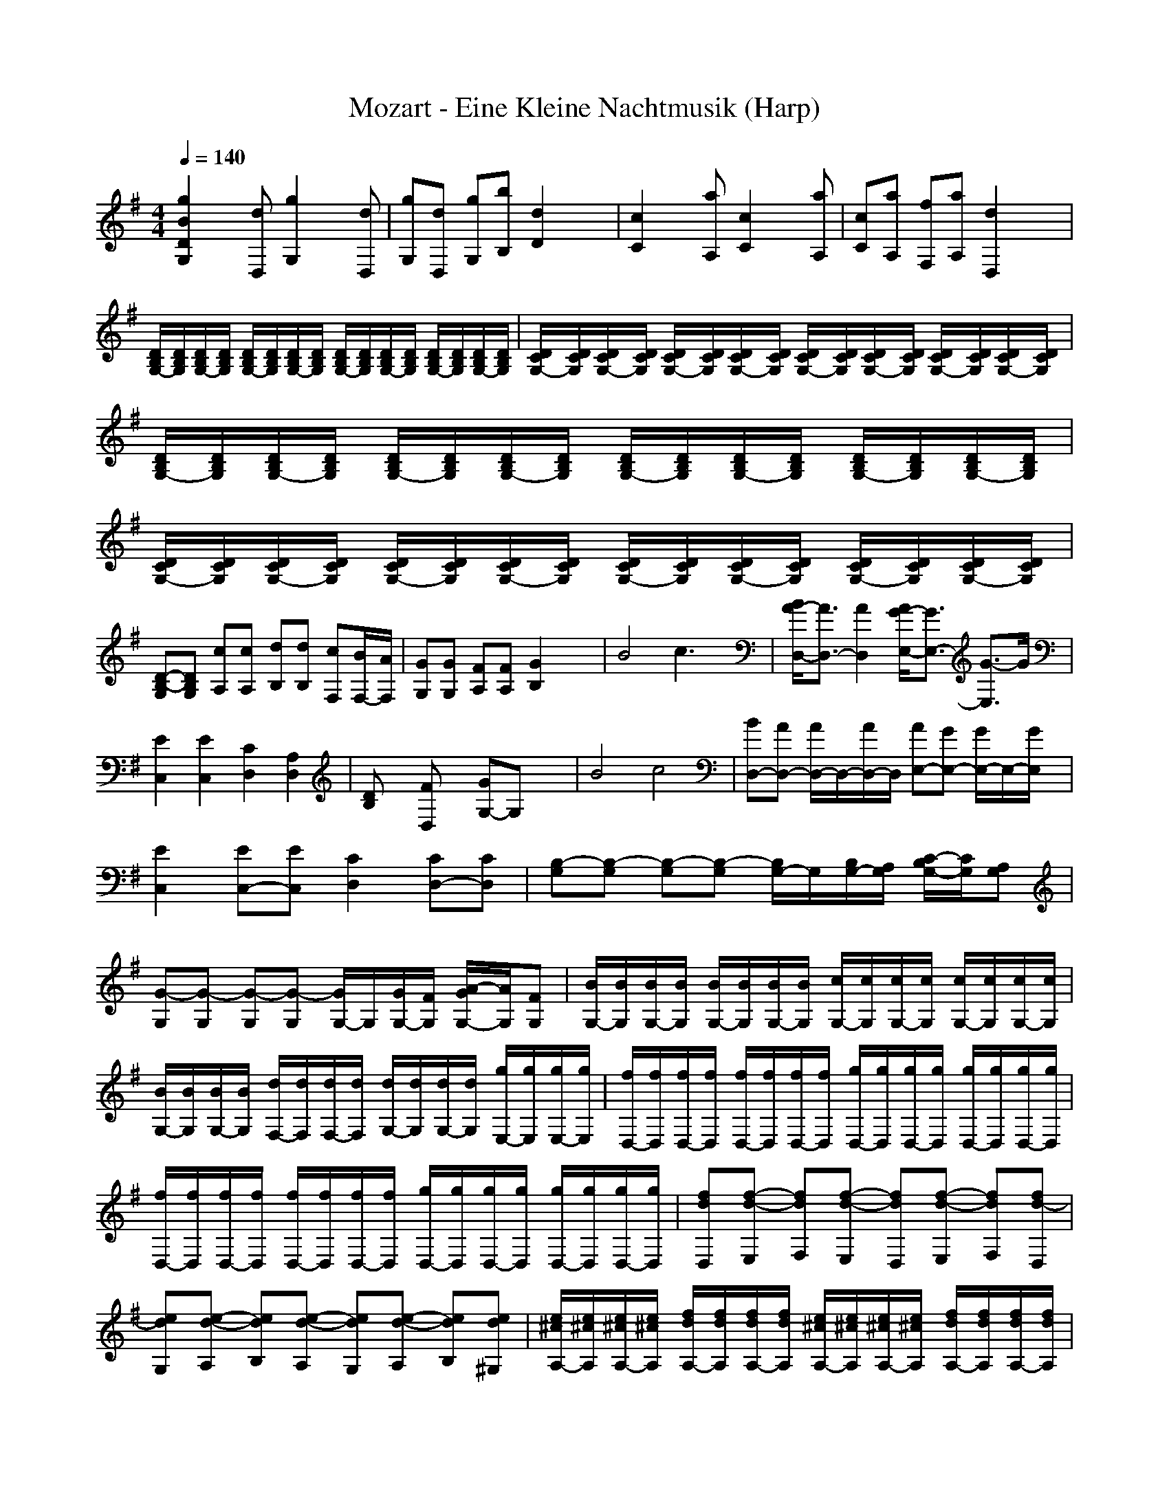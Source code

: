 X:1
T:Mozart - Eine Kleine Nachtmusik (Harp)
M:4/4
L:1/8
Q:1/4=140
K:G % 1 sharps
[g2B2D2G,2] x[dD,] [g2G,2] x[dD,]| \
[gG,][dD,] [gG,][bB,] [d2D2] x2| \
[c2C2] x[aA,] [c2C2] x[aA,]| \
[cC][aA,] [fF,][aA,] [d2D,2] x2|
[D/2B,/2G,/2-][D/2B,/2G,/2][D/2B,/2G,/2-][D/2B,/2G,/2] [D/2B,/2G,/2-][D/2B,/2G,/2][D/2B,/2G,/2-][D/2B,/2G,/2] [D/2B,/2G,/2-][D/2B,/2G,/2][D/2B,/2G,/2-][D/2B,/2G,/2] [D/2B,/2G,/2-][D/2B,/2G,/2][D/2B,/2G,/2-][D/2B,/2G,/2]| \
[D/2C/2G,/2-][D/2C/2G,/2][D/2C/2G,/2-][D/2C/2G,/2] [D/2C/2G,/2-][D/2C/2G,/2][D/2C/2G,/2-][D/2C/2G,/2] [D/2C/2G,/2-][D/2C/2G,/2][D/2C/2G,/2-][D/2C/2G,/2] [D/2C/2G,/2-][D/2C/2G,/2][D/2C/2G,/2-][D/2C/2G,/2]| \
[D/2B,/2G,/2-][D/2B,/2G,/2][D/2B,/2G,/2-][D/2B,/2G,/2] [D/2B,/2G,/2-][D/2B,/2G,/2][D/2B,/2G,/2-][D/2B,/2G,/2] [D/2B,/2G,/2-][D/2B,/2G,/2][D/2B,/2G,/2-][D/2B,/2G,/2] [D/2B,/2G,/2-][D/2B,/2G,/2][D/2B,/2G,/2-][D/2B,/2G,/2]| \
[D/2C/2G,/2-][D/2C/2G,/2][D/2C/2G,/2-][D/2C/2G,/2] [D/2C/2G,/2-][D/2C/2G,/2][D/2C/2G,/2-][D/2C/2G,/2] [D/2C/2G,/2-][D/2C/2G,/2][D/2C/2G,/2-][D/2C/2G,/2] [D/2C/2G,/2-][D/2C/2G,/2][D/2C/2G,/2-][D/2C/2G,/2]|
[D-B,-G,][DB,G,] [cA,][cA,] [dB,][dB,] [cF,][B/2F,/2-][A/2F,/2]| \
[GG,][GG,] [FA,][FA,] [G2B,2] x2| \
B4 c3x| \
[B/2A/2-D,/2-][A3/2D,3/2-] [A2D,2] [A/2G/2-E,/2-][G3/2E,3/2-] [G3/2-E,3/2]G/2|
[E2C,2] [E2C,2] [C2D,2] [A,2D,2]| \
[DB,]x [FD,]x [GG,-]G, x2| \
B4 c4| \
[BD,-][AD,-] [A/2D,/2-]D,/2-[A/2D,/2-]D,/2 [AE,-][GE,-] [G/2E,/2-]E,/2-[G/2E,/2]x/2|
[E2C,2] [EC,-][EC,] [C2D,2] [CD,-][CD,]| \
[B,-G,][B,-G,] [B,-G,][B,-G,] [B,/2G,/2-]G,/2[B,/2G,/2-][A,/2G,/2] [C/2-B,/2G,/2-][C/2G,/2][A,G,]| \
[G-G,][G-G,] [G-G,][G-G,] [G/2G,/2-]G,/2[G/2G,/2-][F/2G,/2] [A/2-G/2G,/2-][A/2G,/2][FG,]| \
[B/2G,/2-][B/2G,/2][B/2G,/2-][B/2G,/2] [B/2G,/2-][B/2G,/2][B/2G,/2-][B/2G,/2] [c/2G,/2-][c/2G,/2][c/2G,/2-][c/2G,/2] [c/2G,/2-][c/2G,/2][c/2G,/2-][c/2G,/2]|
[B/2G,/2-][B/2G,/2][B/2G,/2-][B/2G,/2] [d/2F,/2-][d/2F,/2][d/2F,/2-][d/2F,/2] [d/2G,/2-][d/2G,/2][d/2G,/2-][d/2G,/2] [g/2E,/2-][g/2E,/2][g/2E,/2-][g/2E,/2]| \
[f/2D,/2-][f/2D,/2][f/2D,/2-][f/2D,/2] [f/2D,/2-][f/2D,/2][f/2D,/2-][f/2D,/2] [g/2D,/2-][g/2D,/2][g/2D,/2-][g/2D,/2] [g/2D,/2-][g/2D,/2][g/2D,/2-][g/2D,/2]| \
[f/2D,/2-][f/2D,/2][f/2D,/2-][f/2D,/2] [f/2D,/2-][f/2D,/2][f/2D,/2-][f/2D,/2] [g/2D,/2-][g/2D,/2][g/2D,/2-][g/2D,/2] [g/2D,/2-][g/2D,/2][g/2D,/2-][g/2D,/2]| \
[fdD,][f-d-E,] [fdF,][f-d-E,] [fdD,][f-d-E,] [fdF,][fd-D,]|
[edG,][e-d-A,] [edB,][e-d-A,] [edG,][e-d-A,] [edB,][ed^G,]| \
[e/2^c/2A,/2-][e/2^c/2A,/2][e/2^c/2A,/2-][e/2^c/2A,/2] [f/2d/2A,/2-][f/2d/2A,/2][f/2d/2A,/2-][f/2d/2A,/2] [e/2^c/2A,/2-][e/2^c/2A,/2][e/2^c/2A,/2-][e/2^c/2A,/2] [f/2d/2A,/2-][f/2d/2A,/2][f/2d/2A,/2-][f/2d/2A,/2]| \
[e^cA,][AA,] [AA,][AA,] [A2A,2] x2| \
A3=G/2[F/2E/2] Dx [B^D,]x|
[GE,]x [E=D,]x [A^C,]x A,x| \
F2- [F^A,-][E/2^A,/2-][D/2^C/2^A,/2] B,x [GG,]x| \
[F2-=A,2] [F2A,2-] [E-A,][E^G,] =G,E,| \
[A-D,]A- [AE,]G/2[F/2E/2] [DF,]x [B^D,]x|
[GE,]x [E=D,]x [A-^C,]A A,G| \
[GB,]F G,g/2x/2 [gA,]f A,G| \
[FD,-][FD,] GG AA FF| \
[EA,-][EA,] FF GG EE|
[FD,-][FD,] GG AA FF| \
[EA,-][EA,] FF GG EE| \
F-[FD,] F,E, [f-B-^D,][f-B-B,] [f-B-^C,][fB^D,]| \
[eE,]G, E,=D, [e-A-^C,][e-A-A,] [e-A-B,][eA^C,]|
[d/2D,/2-]D,/2[f/2D,/2-]D,/2 [g/2E,/2-]E,/2[a/2F,/2-]F,/2 [gG,][a/2G,/2-][b/2G,/2] [aG,][g/2G,/2-]G,/2| \
[gA,][fA,] [dA,][fA,] [fA,][eA,] [dA,][^cA,]| \
[dD,-][FD,] GG AA FF| \
[EA,-][EA,] FF GG EE|
[FD,-][FD,] GG AA FF| \
[EA,-][EA,] FF GG EE| \
F-[FD,] F,E, [f-B-^D,][f-B-B,] [f-B-^C,][fB^D,]| \
[eE,]G, E,=D, [e-A-^C,][e-A-A,] [e-A-B,][eA^C,]|
[d/2D,/2-]D,/2[f/2D,/2-]D,/2 [g/2E,/2-]E,/2[a/2F,/2-]F,/2 [gG,][a/2G,/2-][b/2G,/2] [aG,][g/2G,/2-]G,/2| \
[gA,][fA,] [dA,][fA,] [fA,][eA,] [dA,][^cA,]| \
[dD,][AA,] [BB,][^c^C,] [dD,][dD,] [e/2E,/2-][f/2e/2E,/2][f/2d/2E,/2-][e/2E,/2]| \
[fF,][^c^C,] [dD,][eE,] [fF,][fF,] [g/2G,/2-][a/2g/2G,/2][a/2f/2G,/2-][g/2G,/2]|
[aA,][aA,] [^a/2^A,/2-][b/2^a/2^A,/2][b/2^g/2^A,/2-][^a/2^A,/2] [b2B,2] x2| \
[=G4-G,4] [G3-=A,3-][G/2-A,/2]G/2| \
[FD,]x [AD,]x [FD,]x3| \
[d2D2D,2] x[AA,] [d2D,2] x[AA,]|
[dD,][AA,] [dD,][fF,] [a2A,2] x2| \
[a2A,2] x[fF,] [a2A,2] x[fF,]| \
[aA,][fF,] [^d^D,][fF,] [B2B,2] x2| \
[E=C,-][EC,] =F=F GG EE|
[=DG,-][DG,] EE =F=F DD| \
[EC,-][EC,] =F=F GG EE| \
[DG,-][DG,] EE =F=F DD| \
[EC,-][EC,] =F=F GG EE|
[DE,-][DE,] EE =F=F DD| \
[CA,-][CA,] DD EE CC| \
[CD,-][CD,] DD ^D^D CC| \
^A,^A, =A,A, ^A,^A, =AA|
^A^A =AA ^A^A =AG| \
[^F2=D,2] x[DD,] [EE,][FF,] [GG,][AA,]| \
[cC][^A^A,] x[FF,] [GG,][=AA,] [^A^A,][^c^C]| \
[eE][dD] xD EF G=A|
^A2 B2 =c2 ^c2| \
d/2x/2d/2x/2 de =c/2x/2c/2x/2 cd| \
[B/2D,/2-]D,/2-[B/2D,/2-]D,/2- [BD,-][dD,-] [dD,-][cD,-] [B/2D,/2-]D,/2-[=A/2D,/2]x/2| \
[G2G,2] x[dD,] [g2G,2] x[dD,]|
[gG,][dD,] [gG,][bB,] [d2D2] x2| \
[c2C2] x[aA,] [c2C2] x[aA,]| \
[cC][aA,] [fF,][aA,] [d2D,2] x2| \
[D/2B,/2G,/2-][D/2B,/2G,/2][D/2B,/2G,/2-][D/2B,/2G,/2] [D/2B,/2G,/2-][D/2B,/2G,/2][D/2B,/2G,/2-][D/2B,/2G,/2] [D/2B,/2G,/2-][D/2B,/2G,/2][D/2B,/2G,/2-][D/2B,/2G,/2] [D/2B,/2G,/2-][D/2B,/2G,/2][D/2B,/2G,/2-][D/2B,/2G,/2]|
[D/2C/2G,/2-][D/2C/2G,/2][D/2C/2G,/2-][D/2C/2G,/2] [D/2C/2G,/2-][D/2C/2G,/2][D/2C/2G,/2-][D/2C/2G,/2] [D/2C/2G,/2-][D/2C/2G,/2][D/2C/2G,/2-][D/2C/2G,/2] [D/2C/2G,/2-][D/2C/2G,/2][D/2C/2G,/2-][D/2C/2G,/2]| \
[D/2B,/2G,/2-][D/2B,/2G,/2][D/2B,/2G,/2-][D/2B,/2G,/2] [D/2B,/2G,/2-][D/2B,/2G,/2][D/2B,/2G,/2-][D/2B,/2G,/2] [D/2B,/2G,/2-][D/2B,/2G,/2][D/2B,/2G,/2-][D/2B,/2G,/2] [D/2B,/2G,/2-][D/2B,/2G,/2][D/2B,/2G,/2-][D/2B,/2G,/2]| \
[D/2C/2G,/2-][D/2C/2G,/2][D/2C/2G,/2-][D/2C/2G,/2] [D/2C/2G,/2-][D/2C/2G,/2][D/2C/2G,/2-][D/2C/2G,/2] [D/2C/2G,/2-][D/2C/2G,/2][D/2C/2G,/2-][D/2C/2G,/2] [D/2C/2G,/2-][D/2C/2G,/2][D/2C/2G,/2-][D/2C/2G,/2]| \
[D-B,-G,][DB,G,] [cA,][cA,] [dB,][dB,] [cF,][B/2F,/2-][A/2F,/2]|
[GG,][GG,] [FA,][FA,] [G2B,2] x2| \
B4 c3x| \
[B/2A/2-D,/2-][A3/2D,3/2-] [A2D,2] [A/2G/2-E,/2-][G3/2E,3/2-] [G3/2-E,3/2]G/2| \
[E2C,2] [E2C,2] [C2D,2] [A,2D,2]|
[DB,]x [FD,]x [GG,-]G, x2| \
B4 c4| \
[BD,-][AD,-] [A/2D,/2-]D,/2-[A/2D,/2-]D,/2 [AE,-][GE,-] [G/2E,/2-]E,/2-[G/2E,/2]x/2| \
[E2C,2] [EC,-][EC,] [C2D,2] [CD,-][CD,]|
[B,-G,][B,-G,] [B,-G,][B,-G,] [B,/2G,/2-]G,/2[B,/2G,/2-][A,/2G,/2] [C/2-B,/2G,/2-][C/2G,/2][A,G,]| \
[G-G,][G-G,] [G-G,][G-G,] [G/2G,/2-]G,/2[G/2G,/2-][F/2G,/2] [A/2-G/2G,/2-][A/2G,/2][FG,]| \
[B/2G,/2-][B/2G,/2][B/2G,/2-][B/2G,/2] [B/2G,/2-][B/2G,/2][B/2G,/2-][B/2G,/2] [c/2G,/2-][c/2G,/2][c/2G,/2-][c/2G,/2] [c/2G,/2-][c/2G,/2][c/2G,/2-][c/2G,/2]| \
[B/2G,/2-][B/2G,/2][B/2G,/2-][B/2G,/2] [d/2F,/2-][d/2F,/2][d/2F,/2-][d/2F,/2] [d/2G,/2-][d/2G,/2][d/2G,/2-][d/2G,/2] [g/2E,/2-][g/2E,/2][g/2E,/2-][g/2E,/2]|
[f/2D,/2-][f/2D,/2][f/2D,/2-][f/2D,/2] [f/2D,/2-][f/2D,/2][f/2D,/2-][f/2D,/2] [g/2D,/2-][g/2D,/2][g/2D,/2-][g/2D,/2] [g/2D,/2-][g/2D,/2][g/2D,/2-][g/2D,/2]| \
[f/2D,/2-][f/2D,/2][f/2D,/2-][f/2D,/2] [f/2D,/2-][f/2D,/2][f/2D,/2-][f/2D,/2] [g/2D,/2-][g/2D,/2][g/2D,/2-][g/2D,/2] [g/2D,/2-][g/2D,/2][g/2D,/2-][g/2D,/2]| \
[f/2D,/2-][f/2D,/2][f/2D,/2-][f/2D,/2] [g/2D,/2-][g/2D,/2][g/2D,/2-][g/2D,/2] [f/2D,/2-][f/2D,/2][f/2D,/2-][f/2D,/2] [g/2D,/2-][g/2D,/2][g/2D,/2-][g/2D,/2]| \
[fD,][DD,] [DD,][DD,] [D2D,2] x2|
D3C/2[B,/2A,/2] G,x [E^G,]x| \
[CA,]x [A,=G,]x [DF,]x D,x| \
B2- [B^D,-][A/2^D,/2-][G/2F/2^D,/2] [EE,]x [cC,]x| \
[B2-=D,2] [B2D2-] [A-D][A^C] =CA,|
[d-G,]d- [dA,]c/2[B/2A/2] [GB,]x [e^G,]x| \
[cA,]x [A=G,]x [d-F,]d D,c| \
[cE,]B C,c/2x/2 [cD,]B D,C| \
[B,G,-][B,G,] CC DD B,B,|
[A,D,-][A,D,] B,B, CC A,A,| \
[B,G,-][B,G,] CC DD B,B,| \
[A,D,-][A,D,] B,B, CC A,A,| \
B,-[B,G,] B,A, [B-E-^G,][B-E-E,] [B-E-F,][BE^G,]|
[AA,]C A,=G, [A-D-F,][A-D-D,] [A-D-E,][ADF,]| \
[G/2G,/2]x/2[B/2G,/2]x/2 [c/2A,/2]x/2[d/2B,/2]x/2 [cC][d/2C/2-][e/2C/2] [dC][c/2C/2-]C/2| \
[cD][BD] [GD][BD] [BD,][AD,] [GD,][FD,]| \
[GG,-][B,G,] CC DD B,B,|
[A,D,-][A,D,] B,B, CC A,A,| \
[B,G,-][BG,] cc dd BB| \
[AD,-][AD,] BB cc AA| \
B-[BG,] B,A, [b-^G,][b-E,] [b-F,][b^G,]|
[aA,]C A,=G, [a-F,][a-D,] [a-E,][aF,]| \
[g/2G,/2-]G,/2[B/2G,/2]x/2 [c/2A,/2]x/2[d/2B,/2]x/2 [cC][d/2C/2-][e/2C/2] [dC][c/2C/2-]C/2| \
[B/2D/2-]D/2[d/2D/2-]D/2 [g/2D/2-]D/2[b/2D/2-]D/2 [bD,][aD,] [gD,][fD,]| \
[gG,][DD,] [EE,][FF,] [GG,][GG,] [A/2A,/2-][B/2A/2A,/2][B/2G/2A,/2-][A/2A,/2]|
[BB,][FF,] [GG,][AA,] [BB,][BB,] [c/2C/2-][d/2c/2C/2][d/2B/2C/2-][c/2C/2]| \
[dD][dD] [^d/2^D/2-][e/2^d/2^D/2][e/2^c/2^D/2-][^d/2^D/2] [e2E2] x2| \
=C,4 =D,3-D,/2x/2| \
G,/2-[B,G,-]G,/2 x6|
C,4 D,3-D,/2x/2| \
G,/2-[B,G,-]G,/2 x2 B2 x2| \
[e2C,2] x2 [f2c2D,2] x2| \
[D/2B,/2G,/2-][D/2B,/2G,/2][D/2B,/2G,/2-][D/2B,/2G,/2] [D/2B,/2G,/2-][D/2B,/2G,/2][D/2B,/2G,/2-][D/2B,/2G,/2] [D/2B,/2G,/2-][D/2B,/2G,/2][D/2B,/2G,/2-][D/2B,/2G,/2] [D/2B,/2G,/2-][D/2B,/2G,/2][D/2B,/2G,/2-][D/2B,/2G,/2]|
[D/2B,/2G,/2-][D/2B,/2G,/2][D/2B,/2G,/2-][D/2B,/2G,/2] [D/2B,/2G,/2-][D/2B,/2G,/2][D/2B,/2G,/2-][D/2B,/2G,/2] [D/2B,/2G,/2-][D/2B,/2G,/2][D/2B,/2G,/2-][D/2B,/2G,/2] [D/2C/2G,/2-][D/2C/2G,/2][D/2C/2G,/2-][D/2C/2G,/2]| \
[D/2B,/2G,/2-][D/2B,/2G,/2][D/2B,/2G,/2-][D/2B,/2G,/2] [D/2B,/2G,/2-][D/2B,/2G,/2][D/2B,/2G,/2-][D/2B,/2G,/2] [D/2B,/2G,/2-][D/2B,/2G,/2][D/2B,/2G,/2-][D/2B,/2G,/2] [D/2B,/2G,/2-][D/2B,/2G,/2][D/2B,/2G,/2-][D/2B,/2G,/2]| \
[D/2B,/2G,/2-][D/2B,/2G,/2][D/2B,/2G,/2-][D/2B,/2G,/2] [D/2B,/2G,/2-][D/2B,/2G,/2][D/2B,/2G,/2-][D/2B,/2G,/2] [D/2B,/2G,/2-][D/2B,/2G,/2][D/2B,/2G,/2-][D/2B,/2G,/2] [D/2C/2G,/2-][D/2C/2G,/2][D/2C/2G,/2-][D/2C/2G,/2]| \
[D-B,-G,][DB,B,] D,G, [g-B-D-B,][gBDG,] DB,|
[g2B2D2G,2] [GG,-]G,/2[G/2G,/2] [G2G,2] x2| \
[d2D2D,2] x[AA,] [d2D,2] x[AA,]| \
[dD,][AA,] [dD,][fF,] [a2A,2] x2| \
[a2A,2] x[fF,] [a2A,2] x[fF,]|
[aA,][fF,] [^d^D,][fF,] [B2B,2] x2| \
[EC,-][EC,] =F=F GG EE| \
[=DG,-][DG,] EE =F=F DD| \
[EC,-][EC,] =F=F GG EE|
[DG,-][DG,] EE =F=F DD| \
[EC,-][EC,] =F=F GG EE| \
[DE,-][DE,] EE =F=F DD| \
[CA,-][CA,] DD EE CC|
[CD,-][CD,] DD ^D^D CC| \
^A,^A, =A,A, ^A,^A, =AA| \
^A^A =AA ^A^A =AG| \
[^F2=D,2] x[DD,] [EE,][FF,] [GG,][AA,]|
[cC][^A^A,] x[FF,] [GG,][=AA,] [^A^A,][^c^C]| \
[eE][dD] xD EF G=A| \
^A2 B2 =c2 ^c2| \
d/2x/2d/2x/2 de =c/2x/2c/2x/2 cd|
[B/2D,/2-]D,/2-[B/2D,/2-]D,/2- [BD,-][dD,-] [dD,-][cD,-] [B/2D,/2-]D,/2-[=A/2D,/2]x/2| \
[G2G,2] x[dD,] [g2G,2] x[dD,]| \
[gG,][dD,] [gG,][bB,] [d2D2] x2| \
[c2C2] x[aA,] [c2C2] x[aA,]|
[cC][aA,] [fF,][aA,] [d2D,2] x2| \
[D/2B,/2G,/2-][D/2B,/2G,/2][D/2B,/2G,/2-][D/2B,/2G,/2] [D/2B,/2G,/2-][D/2B,/2G,/2][D/2B,/2G,/2-][D/2B,/2G,/2] [D/2B,/2G,/2-][D/2B,/2G,/2][D/2B,/2G,/2-][D/2B,/2G,/2] [D/2B,/2G,/2-][D/2B,/2G,/2][D/2B,/2G,/2-][D/2B,/2G,/2]| \
[D/2C/2G,/2-][D/2C/2G,/2][D/2C/2G,/2-][D/2C/2G,/2] [D/2C/2G,/2-][D/2C/2G,/2][D/2C/2G,/2-][D/2C/2G,/2] [D/2C/2G,/2-][D/2C/2G,/2][D/2C/2G,/2-][D/2C/2G,/2] [D/2C/2G,/2-][D/2C/2G,/2][D/2C/2G,/2-][D/2C/2G,/2]| \
[D/2B,/2G,/2-][D/2B,/2G,/2][D/2B,/2G,/2-][D/2B,/2G,/2] [D/2B,/2G,/2-][D/2B,/2G,/2][D/2B,/2G,/2-][D/2B,/2G,/2] [D/2B,/2G,/2-][D/2B,/2G,/2][D/2B,/2G,/2-][D/2B,/2G,/2] [D/2B,/2G,/2-][D/2B,/2G,/2][D/2B,/2G,/2-][D/2B,/2G,/2]|
[D/2C/2G,/2-][D/2C/2G,/2][D/2C/2G,/2-][D/2C/2G,/2] [D/2C/2G,/2-][D/2C/2G,/2][D/2C/2G,/2-][D/2C/2G,/2] [D/2C/2G,/2-][D/2C/2G,/2][D/2C/2G,/2-][D/2C/2G,/2] [D/2C/2G,/2-][D/2C/2G,/2][D/2C/2G,/2-][D/2C/2G,/2]| \
[D-B,-G,][DB,G,] [cA,][cA,] [dB,][dB,] [cF,][B/2F,/2-][A/2F,/2]| \
[GG,][GG,] [FA,][FA,] [G2B,2] x2| \
B4 c3x|
[B/2A/2-D,/2-][A3/2D,3/2-] [A2D,2] [A/2G/2-E,/2-][G3/2E,3/2-] [G3/2-E,3/2]G/2| \
[E2C,2] [E2C,2] [C2D,2] [A,2D,2]| \
[DB,]x [FD,]x [GG,-]G, x2| \
B4 c4|
[BD,-][AD,-] [A/2D,/2-]D,/2-[A/2D,/2-]D,/2 [AE,-][GE,-] [G/2E,/2-]E,/2-[G/2E,/2]x/2| \
[E2C,2] [EC,-][EC,] [C2D,2] [CD,-][CD,]| \
[B,-G,][B,-G,] [B,-G,][B,-G,] [B,/2G,/2-]G,/2[B,/2G,/2-][A,/2G,/2] [C/2-B,/2G,/2-][C/2G,/2][A,G,]| \
[G-G,][G-G,] [G-G,][G-G,] [G/2G,/2-]G,/2[G/2G,/2-][F/2G,/2] [A/2-G/2G,/2-][A/2G,/2][FG,]|
[B/2G,/2-][B/2G,/2][B/2G,/2-][B/2G,/2] [B/2G,/2-][B/2G,/2][B/2G,/2-][B/2G,/2] [c/2G,/2-][c/2G,/2][c/2G,/2-][c/2G,/2] [c/2G,/2-][c/2G,/2][c/2G,/2-][c/2G,/2]| \
[B/2G,/2-][B/2G,/2][B/2G,/2-][B/2G,/2] [d/2F,/2-][d/2F,/2][d/2F,/2-][d/2F,/2] [d/2G,/2-][d/2G,/2][d/2G,/2-][d/2G,/2] [g/2E,/2-][g/2E,/2][g/2E,/2-][g/2E,/2]| \
[f/2D,/2-][f/2D,/2][f/2D,/2-][f/2D,/2] [f/2D,/2-][f/2D,/2][f/2D,/2-][f/2D,/2] [g/2D,/2-][g/2D,/2][g/2D,/2-][g/2D,/2] [g/2D,/2-][g/2D,/2][g/2D,/2-][g/2D,/2]| \
[f/2D,/2-][f/2D,/2][f/2D,/2-][f/2D,/2] [f/2D,/2-][f/2D,/2][f/2D,/2-][f/2D,/2] [g/2D,/2-][g/2D,/2][g/2D,/2-][g/2D,/2] [g/2D,/2-][g/2D,/2][g/2D,/2-][g/2D,/2]|
[f/2D,/2-][f/2D,/2][f/2D,/2-][f/2D,/2] [g/2D,/2-][g/2D,/2][g/2D,/2-][g/2D,/2] [f/2D,/2-][f/2D,/2][f/2D,/2-][f/2D,/2] [g/2D,/2-][g/2D,/2][g/2D,/2-][g/2D,/2]| \
[fD,][DD,] [DD,][DD,] [D2D,2] x2| \
D3C/2[B,/2A,/2] G,x [E^G,]x| \
[CA,]x [A,=G,]x [DF,]x D,x|
B2- [B^D,-][A/2^D,/2-][G/2F/2^D,/2] [EE,]x [cC,]x| \
[B2-=D,2] [B2D2-] [A-D][A^C] =CA,| \
[d-G,]d- [dA,]c/2[B/2A/2] [GB,]x [e^G,]x| \
[cA,]x [A=G,]x [d-F,]d D,c|
[cE,]B C,c/2x/2 [cD,]B D,C| \
[B,G,-][B,G,] CC DD B,B,| \
[A,D,-][A,D,] B,B, CC A,A,| \
[B,G,-][B,G,] CC DD B,B,|
[A,D,-][A,D,] B,B, CC A,A,| \
B,-[B,G,] B,A, [B-E-^G,][B-E-E,] [B-E-F,][BE^G,]| \
[AA,]C A,=G, [A-D-F,][A-D-D,] [A-D-E,][ADF,]| \
[G/2G,/2]x/2[B/2G,/2]x/2 [c/2A,/2]x/2[d/2B,/2]x/2 [cC][d/2C/2-][e/2C/2] [dC][c/2C/2-]C/2|
[cD][BD] [GD][BD] [BD,][AD,] [GD,][FD,]| \
[GG,-][B,G,] CC DD B,B,| \
[A,D,-][A,D,] B,B, CC A,A,| \
[B,G,-][BG,] cc dd BB|
[AD,-][AD,] BB cc AA| \
B-[BG,] B,A, [b-^G,][b-E,] [b-F,][b^G,]| \
[aA,]C A,=G, [a-F,][a-D,] [a-E,][aF,]| \
[g/2G,/2-]G,/2[B/2G,/2]x/2 [c/2A,/2]x/2[d/2B,/2]x/2 [cC][d/2C/2-][e/2C/2] [dC][c/2C/2-]C/2|
[B/2D/2-]D/2[d/2D/2-]D/2 [g/2D/2-]D/2[b/2D/2-]D/2 [bD,][aD,] [gD,][fD,]| \
[gG,][DD,] [EE,][FF,] [GG,][GG,] [A/2A,/2-][B/2A/2A,/2][B/2G/2A,/2-][A/2A,/2]| \
[BB,][FF,] [GG,][AA,] [BB,][BB,] [c/2C/2-][d/2c/2C/2][d/2B/2C/2-][c/2C/2]| \
[dD][dD] [^d/2^D/2-][e/2^d/2^D/2][e/2^c/2^D/2-][^d/2^D/2] [e2E2] x2|
=C,4 =D,3-D,/2x/2| \
G,/2-[B,G,-]G,/2 x6| \
C,4 D,3-D,/2x/2| \
G,/2-[B,G,-]G,/2 x2 B2 x2|
[e2C,2] x2 [f2c2D,2] x2| \
[D/2B,/2G,/2-][D/2B,/2G,/2][D/2B,/2G,/2-][D/2B,/2G,/2] [D/2B,/2G,/2-][D/2B,/2G,/2][D/2B,/2G,/2-][D/2B,/2G,/2] [D/2B,/2G,/2-][D/2B,/2G,/2][D/2B,/2G,/2-][D/2B,/2G,/2] [D/2B,/2G,/2-][D/2B,/2G,/2][D/2B,/2G,/2-][D/2B,/2G,/2]| \
[D/2B,/2G,/2-][D/2B,/2G,/2][D/2B,/2G,/2-][D/2B,/2G,/2] [D/2B,/2G,/2-][D/2B,/2G,/2][D/2B,/2G,/2-][D/2B,/2G,/2] [D/2B,/2G,/2-][D/2B,/2G,/2][D/2B,/2G,/2-][D/2B,/2G,/2] [D/2C/2G,/2-][D/2C/2G,/2][D/2C/2G,/2-][D/2C/2G,/2]| \
[D/2B,/2G,/2-][D/2B,/2G,/2][D/2B,/2G,/2-][D/2B,/2G,/2] [D/2B,/2G,/2-][D/2B,/2G,/2][D/2B,/2G,/2-][D/2B,/2G,/2] [D/2B,/2G,/2-][D/2B,/2G,/2][D/2B,/2G,/2-][D/2B,/2G,/2] [D/2B,/2G,/2-][D/2B,/2G,/2][D/2B,/2G,/2-][D/2B,/2G,/2]|
[D/2B,/2G,/2-][D/2B,/2G,/2][D/2B,/2G,/2-][D/2B,/2G,/2] [D/2B,/2G,/2-][D/2B,/2G,/2][D/2B,/2G,/2-][D/2B,/2G,/2] [D/2B,/2G,/2-][D/2B,/2G,/2][D/2B,/2G,/2-][D/2B,/2G,/2] [D/2C/2G,/2-][D/2C/2G,/2][D/2C/2G,/2-][D/2C/2G,/2]| \
[D-B,-G,][DB,B,] D,G, [g-B-D-B,][gBDG,] DB,| \
[g2B2D2G,2] [GG,-]G,/2[G/2G,/2] [G2G,2] 